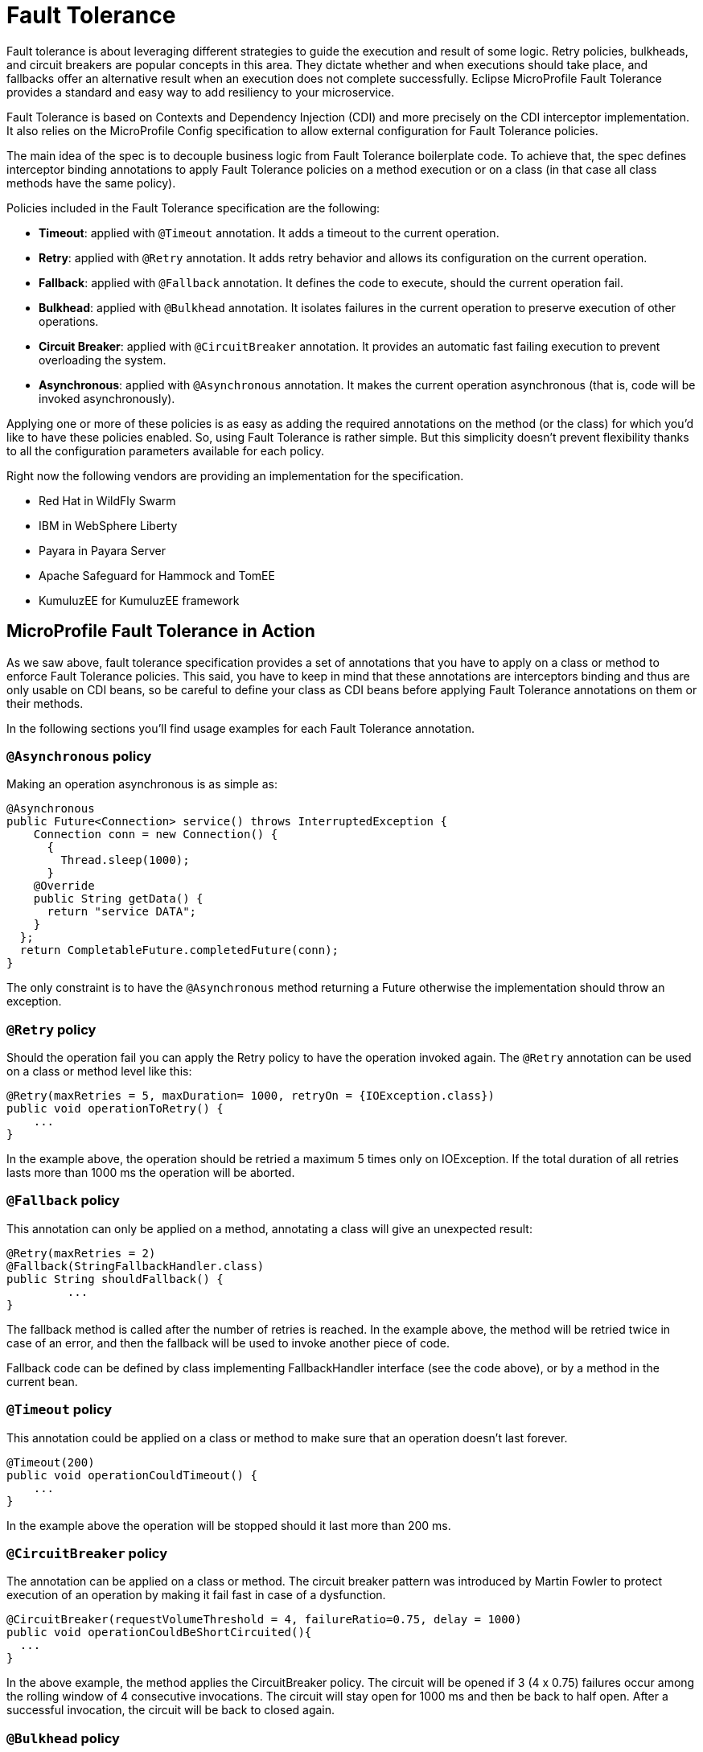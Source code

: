 = Fault Tolerance

Fault tolerance is about leveraging different strategies to guide the execution and result of some logic. Retry policies, bulkheads, and circuit breakers are popular concepts in this area. They dictate whether and when executions should take place, and fallbacks offer an alternative result when an execution does not complete successfully. Eclipse MicroProfile Fault Tolerance provides a standard and easy way to add resiliency to your microservice.

Fault Tolerance is based on Contexts and Dependency Injection (CDI) and more precisely on the CDI interceptor implementation. It also relies on the MicroProfile Config specification to allow external configuration for Fault Tolerance policies.

The main idea of the spec is to decouple business logic from Fault Tolerance boilerplate code. To achieve that, the spec defines interceptor binding annotations to apply Fault Tolerance policies on a method execution or on a class (in that case all class methods have the same policy).

Policies included in the Fault Tolerance specification are the following:

* *Timeout*: applied with `@Timeout` annotation. It adds a timeout to the current operation.
* *Retry*: applied with `@Retry` annotation. It adds retry behavior and allows its configuration on the current operation.
* *Fallback*: applied with `@Fallback` annotation. It defines the code to execute, should the current operation fail.
* *Bulkhead*: applied with `@Bulkhead` annotation. It isolates failures in the current operation to preserve execution of other operations.
* *Circuit Breaker*: applied with `@CircuitBreaker` annotation. It provides an automatic fast failing execution to prevent overloading the system.
* *Asynchronous*: applied with `@Asynchronous` annotation. It makes the current operation asynchronous (that is, code will be invoked asynchronously).

Applying one or more of these policies is as easy as adding the required annotations on the method (or the class) for which you'd like to have these policies enabled. So, using Fault Tolerance is rather simple. But this simplicity doesn't prevent flexibility thanks to all the configuration parameters available for each policy.

Right now the following vendors are providing an implementation for the specification.

* Red Hat in WildFly Swarm
* IBM in WebSphere Liberty
* Payara in Payara Server
* Apache Safeguard for Hammock and TomEE
* KumuluzEE for KumuluzEE framework


== MicroProfile Fault Tolerance in Action

As we saw above, fault tolerance specification provides a set of annotations that you have to apply on a class or method to enforce Fault Tolerance policies. This said, you have to keep in mind that these annotations are interceptors binding and thus are only usable on CDI beans, so be careful to define your class as CDI beans before applying Fault Tolerance annotations on them or their methods.

In the following sections you'll find usage examples for each Fault Tolerance annotation.


=== `@Asynchronous` policy
Making an operation asynchronous is as simple as:

[source, java]
----
@Asynchronous
public Future<Connection> service() throws InterruptedException {
    Connection conn = new Connection() {
      {
        Thread.sleep(1000);
      }
    @Override
    public String getData() {
      return "service DATA";
    }
  };
  return CompletableFuture.completedFuture(conn);
}
----

The only constraint is to have the `@Asynchronous` method returning a Future otherwise the implementation should throw an exception.

=== `@Retry` policy
Should the operation fail you can apply the Retry policy to have the operation invoked again. The `@Retry` annotation can be used on a class or method level like this:

[source, java]
----
@Retry(maxRetries = 5, maxDuration= 1000, retryOn = {IOException.class})
public void operationToRetry() {
    ...
}
----

In the example above, the operation should be retried a maximum 5 times only on IOException. If the total duration of all retries lasts more than 1000 ms the operation will be aborted.

=== `@Fallback` policy
This annotation can only be applied on a method, annotating a class will give an unexpected result:

[source, java]
----
@Retry(maxRetries = 2)
@Fallback(StringFallbackHandler.class)
public String shouldFallback() {
	 ...
}
----

The fallback method is called after the number of retries is reached. In the example above, the method will be retried twice in case of an error, and then the fallback will be used to invoke another piece of code.

Fallback code can be defined by class implementing FallbackHandler interface (see the code above), or by a method in the current bean.

=== `@Timeout` policy
This annotation could be applied on a class or method to make sure that an operation doesn't last forever.

[source, java]
----
@Timeout(200)
public void operationCouldTimeout() {
    ...
}
----

In the example above the operation will be stopped should it last more than 200 ms.

=== `@CircuitBreaker` policy

The annotation can be applied on a class or method. The circuit breaker pattern was introduced by Martin Fowler to protect execution of an operation by making it fail fast in case of a dysfunction.

[source, java]
----
@CircuitBreaker(requestVolumeThreshold = 4, failureRatio=0.75, delay = 1000)
public void operationCouldBeShortCircuited(){
  ...
}
----

In the above example, the method applies the CircuitBreaker policy. The circuit will be opened if 3 (4 x 0.75) failures occur among the rolling window of 4 consecutive invocations. The circuit will stay open for 1000 ms and then be back to half open. After a successful invocation, the circuit will be back to closed again.

=== `@Bulkhead` policy

This annotation can also be applied on a class or method to enforce the Bulkhead policy. This pattern isolates failures in the current operation to preserve execution of other operations. The implementation does this by limiting the number of concurrent invocations on a given method.

[source, java]
----
@Bulkhead(4)
public void bulkheadedOperation() {
       ...
}
----

In the code above this method only supports 4 invocations at the same time.
Bulkhead can also be used with `@Asynchronous` to limit the thread number in an asynchronous operation.

=== Configure Fault Tolerance with MP config

As we saw in the previous sections, Fault Tolerance policies are applied by using annotations. For most use cases this is enough, but for others this approach may be not be satisfactory because configuration is done at the source code level.

That's the reason why MicroProfile Fault Tolerance annotations' parameters can be overridden using the MicroProfile config.

The annotation parameters can be overwritten via config properties in the naming convention of: `<classname>/<methodname>/<annotation>/<parameter>`.

To override the maxDuration for `@Retry` on the doSomething method in MyService class, set the config property like this:

`org.example.microservice.MyService/doSomething/Retry/maxDuration=3000`

If the parameters for a particular annotation needs to be configured with the same value for a particular class, use the config property: `<classname>/<annotation>/<parameter>` for configuration.

For instance, use the following config property to override all maxRetries for the `@Retry` specified on the class MyService to 100.

`org.example.microservice.MyService/Retry/maxRetries=100`

Sometimes, the parameters need to be configured with the same value for the whole micro service (that is, all occurrences of the annotation in the deployment).

In this circumstance, the config property `<annotation>/<parameter>` overrides the corresponding parameter value for the specified annotation. For instance, in order to override all the maxRetries for all the `@Retry` to be 30, specify the following config property:

`Retry/maxRetries=30`
